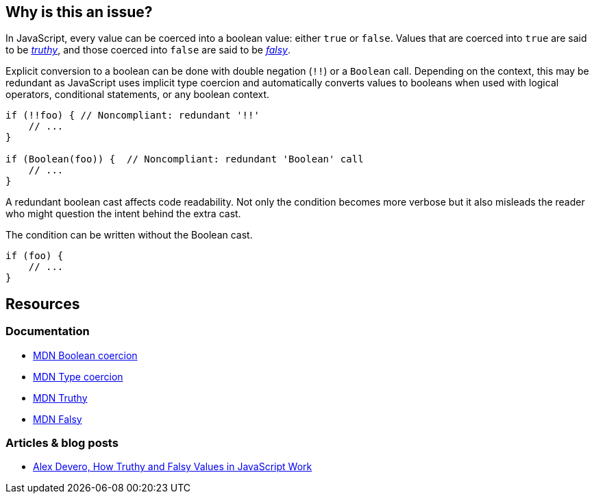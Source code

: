 == Why is this an issue?

In JavaScript, every value can be coerced into a boolean value: either ``true`` or ``false``. Values that are coerced into ``true`` are said to be https://developer.mozilla.org/en-US/docs/Glossary/Truthy[_truthy_], and those coerced into ``false`` are said to be https://developer.mozilla.org/en-US/docs/Glossary/Falsy[_falsy_]. 

Explicit conversion to a boolean can be done with double negation (``!!``) or a ``Boolean`` call. Depending on the context, this may be redundant as JavaScript uses implicit type coercion and automatically converts values to booleans when used with logical operators, conditional statements, or any boolean context.

[source,javascript]
----
if (!!foo) { // Noncompliant: redundant '!!'
    // ...
}

if (Boolean(foo)) {  // Noncompliant: redundant 'Boolean' call
    // ...
}
----

A redundant boolean cast affects code readability. Not only the condition becomes more verbose but it also misleads the reader who might question the intent behind the extra cast. 

The condition can be written without the Boolean cast.

[source,javascript]
----
if (foo) {
    // ...
}
----

== Resources

=== Documentation

* https://developer.mozilla.org/en-US/docs/Web/JavaScript/Reference/Global_Objects/Boolean#boolean_coercion[MDN Boolean coercion]
* https://developer.mozilla.org/en-US/docs/Glossary/Type_coercion[MDN Type coercion]
* https://developer.mozilla.org/en-US/docs/Glossary/Truthy[MDN Truthy]
* https://developer.mozilla.org/en-US/docs/Glossary/Falsy[MDN Falsy]


=== Articles & blog posts

* https://blog.alexdevero.com/truthy-falsy-values-in-javascript/[Alex Devero, How Truthy and Falsy Values in JavaScript Work]


// internal data
ifdef::env-github,rspecator-view[]

'''
== Implementation specification
(visible only on this page)

=== Message

Disallow unnecessary boolean casts.


'''
== Comments and links
(visible only on this page)



endif::env-github,rspecator-view[]
